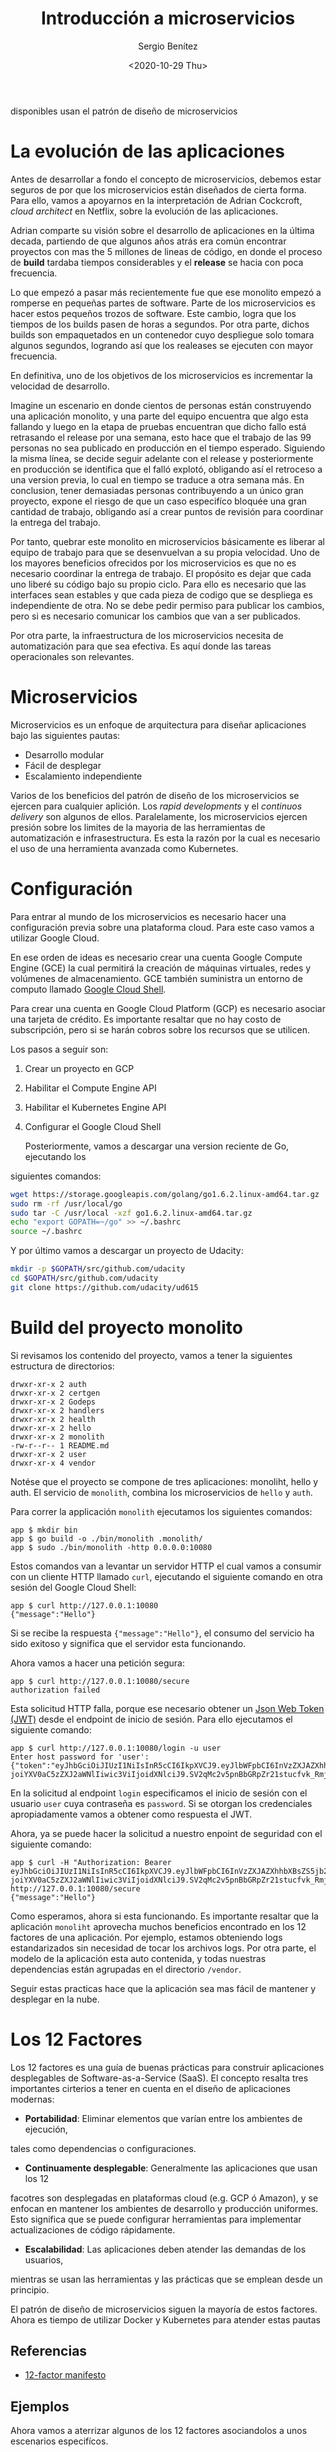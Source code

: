 #+TITLE: Introducción a microservicios
#+DESCRIPTION: Aprende como las aplicaciones modernas que estan siempre 
disponibles usan el patrón de diseño de microservicios
#+AUTHOR: Sergio Benítez
#+DATE:<2020-10-29 Thu> 

* La evolución de las aplicaciones

Antes de desarrollar a fondo el concepto de microservicios, debemos estar 
seguros de por que los microservicios están diseñados de cierta forma. Para ello,
vamos a apoyarnos en la interpretación de Adrian Cockcroft, /cloud architect/
en Netflix, sobre la evolución de las aplicaciones.

Adrian comparte su visión sobre el desarrollo de aplicaciones en la última
decada, partiendo de que algunos años atrás era común encontrar
proyectos con mas the 5 millones de lineas de código, en donde el proceso
de *build* tardaba tiempos considerables y el *release* se hacia con poca 
frecuencia.

Lo que empezó a pasar más recientemente fue que ese monolito empezó a
romperse en pequeñas partes de software. Parte de los microservicios es hacer
estos pequeños trozos de software. Este cambio, logra que los tiempos de los
builds pasen de horas a segundos. Por otra parte, dichos builds son empaquetados
en un contenedor cuyo despliegue solo tomara algunos segundos, logrando así que
los realeases se ejecuten con mayor frecuencia.

En definitiva, uno de los objetivos de los microservicios es incrementar la
velocidad de desarrollo.

Imagine un escenario en donde cientos de personas están construyendo una aplicación 
monolito, y una parte del equipo encuentra que algo esta fallando y luego en la 
etapa de pruebas encuentran que dicho fallo está retrasando el release por una 
semana, esto hace que el trabajo de las 99 personas no sea publicado en 
producción en el tiempo esperado. Siguiendo la misma línea, se decide seguir 
adelante con el release y posteriormente en producción se identifica que el 
falló explotó, obligando así el retroceso a una version previa, lo cual en
tiempo se traduce a otra semana más. En conclusion, tener demasiadas personas
contribuyendo a un único gran proyecto, expone el riesgo de que un caso
especifíco bloquée una gran cantidad de trabajo, obligando así a crear puntos
de revisión para coordinar la entrega del trabajo.

Por tanto, quebrar este monolito en microservicios básicamente es liberar al
equipo de trabajo para que se desenvuelvan a su propia velocidad. Uno de los
mayores beneficios ofrecidos por los microservicios es que no es necesario
coordinar la entrega de trabajo. El propósito es dejar que cada uno liberé su
código bajo su propio ciclo. Para ello es necesario que las interfaces sean
estables y que cada pieza de codigo que se despliega es independiente de otra.
No se debe pedir permiso para publicar los cambios, pero si es necesario
comunicar los cambios que van a ser publicados.

Por otra parte, la infraestructura de los microservicios necesita de
automatización para que sea efectiva. Es aquí donde las tareas operacionales
son relevantes. 

* Microservicios

Microservicios es un enfoque de arquitectura para diseñar aplicaciones bajo las
siguientes pautas:

- Desarrollo modular
- Fácil de desplegar
- Escalamiento independiente

Varios de los beneficios del patrón de diseño de los microservicios se ejercen para
cualquier aplición. Los /rapid developments/ y el /continuos delivery/ son algunos
de ellos. Paralelamente, los microservicios ejercen presión sobre los limites de
la mayoria de las herramientas de automatización e infrasestructura. Es esta la 
razón por la cual es necesario el uso de una herramienta avanzada como Kubernetes.

* Configuración
Para entrar al mundo de los microservicios es necesario hacer una configuración
previa sobre una plataforma cloud. Para este caso vamos a utilizar Google Cloud.

En ese orden de ideas es necesario crear una cuenta Google Compute Engine (GCE)
la cual permitirá la creación de  máquinas virtuales, redes y volúmenes de
almacenamiento. GCE también suministra un entorno de computo llamado
[[https://cloud.google.com/shell/docs][Google Cloud Shell]].

Para crear una cuenta en Google Cloud Platform (GCP) es necesario asociar una
tarjeta de crédito. Es importante resaltar que no hay costo de subscripción,
pero si se harán cobros sobre los recursos que se utilicen.

Los pasos a seguir son:

1. Crear un proyecto en GCP
2. Habilitar el Compute Engine API
3. Habilitar el Kubernetes Engine API
4. Configurar el Google Cloud Shell

 Posteriormente, vamos a descargar una version reciente de Go, ejecutando los
siguientes comandos:

#+begin_src bash
wget https://storage.googleapis.com/golang/go1.6.2.linux-amd64.tar.gz
sudo rm -rf /usr/local/go
sudo tar -C /usr/local -xzf go1.6.2.linux-amd64.tar.gz
echo "export GOPATH=~/go" >> ~/.bashrc
source ~/.bashrc
#+end_src

Y por último vamos a descargar un proyecto de Udacity:

#+begin_src bash
mkdir -p $GOPATH/src/github.com/udacity
cd $GOPATH/src/github.com/udacity
git clone https://github.com/udacity/ud615
#+end_src

* Build del proyecto monolito
  
Si revisamos los contenido del proyecto, vamos a tener la siguientes estructura
de directorios:

#+begin_src 
drwxr-xr-x 2 auth
drwxr-xr-x 2 certgen
drwxr-xr-x 2 Godeps
drwxr-xr-x 2 handlers
drwxr-xr-x 2 health
drwxr-xr-x 2 hello
drwxr-xr-x 2 monolith
-rw-r--r-- 1 README.md
drwxr-xr-x 2 user
drwxr-xr-x 4 vendor
#+end_src

Notése que el proyecto se compone de tres aplicaciones: monoliht, hello y auth.
El servicio de ~monolith~, combina los microservicios de ~hello~ y ~auth~.

Para correr la applicación ~monolith~ ejecutamos los siguientes comandos:

#+begin_src 
app $ mkdir bin
app $ go build -o ./bin/monolith .monolith/
app $ sudo ./bin/monolith -http 0.0.0.0:10080
#+end_src

Estos comandos van a levantar un servidor HTTP el cual vamos a consumir con un 
cliente HTTP llamado ~curl~, ejecutando el siguiente comando en otra sesión del
Google Cloud Shell:

#+begin_src 
app $ curl http://127.0.0.1:10080
{"message":"Hello"}
#+end_src

Si se recibe la respuesta ~{"message":"Hello"}~, el consumo del servicio ha sido
exitoso y significa que el servidor esta funcionando.

Ahora vamos a hacer una petición segura:

#+begin_src 
app $ curl http://127.0.0.1:10080/secure
authorization failed
#+end_src

Esta solicitud HTTP falla, porque ese necesario obtener un [[https://jwt.io][Json Web Token (JWT)]]
desde el endpoint de inicio de sesión. Para ello ejecutamos el siguiente
comando:

#+begin_src 
app $ curl http://127.0.0.1:10080/login -u user
Enter host password for 'user':
{"token":"eyJhbGciOiJIUzI1NiIsInR5cCI6IkpXVCJ9.eyJlbWFpbCI6InVzZXJAZXhhbXBsZS5jb20iLCJleHAiOjE2MDQ0MTA3MDAsImlhdCI6MTYwNDE1MTUwMCwiaXNzI
joiYXV0aC5zZXJ2aWNlIiwic3ViIjoidXNlciJ9.SV2qMc2v5pnBbGRpZr21stucfvk_RmjQ6mbarjPc10s"}
#+end_src

En la solicitud al endpoint ~login~ especificamos el inicio de sesión con el
usuario ~user~ cuya contraseña es ~password~. Si se otorgan los credenciales
apropiadamente vamos a obtener como respuesta el JWT.

Ahora, ya se puede hacer la solicitud a nuestro enpoint de seguridad con el
siguiente comando:

#+begin_src 
app $ curl -H "Authorization: Bearer eyJhbGciOiJIUzI1NiIsInR5cCI6IkpXVCJ9.eyJlbWFpbCI6InVzZXJAZXhhbXBsZS5jb20iLCJleHAiOjE2MDQ0MTA3MDAsImlhdCI6MTYwNDE1MTUwMCwiaXNzI
joiYXV0aC5zZXJ2aWNlIiwic3ViIjoidXNlciJ9.SV2qMc2v5pnBbGRpZr21stucfvk_RmjQ6mbarjPc10s" http://127.0.0.1:10080/secure
{"message":"Hello"}
#+end_src

Como esperamos, ahora si esta funcionando. Es importante resaltar que la
aplicación ~monoliht~ aprovecha muchos beneficios encontrado en los 12 factores
de una aplicación. Por ejemplo, estamos obteniendo logs estandarizados sin
necesidad de tocar los archivos logs. Por otra parte, el modelo de la aplicación
esta auto contenida, y todas nuestras dependencias están agrupadas en el
directorio ~/vendor~.

Seguir estas practicas hace que la aplicación sea mas fácil de mantener y
desplegar en la nube.

* Los 12 Factores
Los 12 factores es una guía de buenas prácticas para construir aplicaciones 
desplegables de Software-as-a-Service (SaaS). El concepto resalta tres
importantes cirterios a tener en cuenta en el diseño de aplicaciones
modernas:

- *Portabilidad*: Eliminar elementos que varían entre los ambientes de ejecución,
tales como dependencias o configuraciones.
- *Continuamente desplegable*: Generalmente las aplicaciones que usan los 12
facotres son desplegadas en plataformas cloud (e.g. GCP ó Amazon), y se enfocan
en mantener los ambientes de desarrollo y producción uniformes. Esto significa
que se puede configurar herramientas para implementar actualizaciones de código
rápidamente.
- *Escalabilidad*: Las aplicaciones deben atender las demandas de los usuarios,
mientras se usan las herramientas y las prácticas que se emplean desde un
principio.

El patrón de diseño de microservicios siguen la mayoría de estos factores. Ahora
es tiempo de utilizar Docker y Kubernetes para atender estas pautas

** Referencias
- [[https://12factor.net][12-factor manifesto]]

** Ejemplos
Ahora vamos a aterrizar algunos de los 12 factores asociandolos a unos 
escenarios especifícos.

Al momento de decidir alamacenar el código de la aplicación en Git, estamos
aplicando el factor de /código base/, ya que el código esta sobre una
herramienta que nos ofrece controles de revisión y la posibilidad de correr
muchos despliegues.

Por otra parte, cuando se imprimen las salidas en un `stdout` estamos aplicando
el factor /logs/. Esto permite que los desarrolladores usen los logs como una 
corriente de eventos. Por ejemplo, si se presenta un falló al intentar 
conectarse a una base de datos, se podría hace una búsqueda de mensajes de
error en la consola y así identificar la causa del fallo.

Por último, el uso the declaraciones de importanciones es un caso de uso del
factor /dependencias/. Los paquetes externos son almacenados con la aplicación,
hecho que reduce los puntos de fallos del despliegue del código dentro de
diferentes ambientes de ejecución.

Estos son unos ejemplos que nos puede ayudar a comprender mejor la propuesta
de los 12 factores.

* Refactorizar a MSA (Micro Services Architecture)
Tiempo de desglosar la aplicación monolito en microservicios. Idealmente el
monolito se descompone al rededor de una funcionalidad autocontenida. Para
este caso vamos a crear dos microservicios: ~auth~, para manejar procesos de 
autorización y autenticación y un servicio ~hello~.

Cada servicio tiene su propio binario, y para empezar se va a hacer el build de
los respectivos servicios para posteriormente ver como funciona el nuevo flujo
del despliegue de la aplicación.

Comencemos con el servicio ~hello~.

#+begin_src 
app $ go build -o bin/hello ./hello/
app $ ./bin/hello -http ":10080" -health ":10081"
#+end_src

En un nueva sesión de terminal, vamos a hacer los mismo para el servicio ~auth~:

#+begin_src 
app $ go build -o bin/auth ./auth/
app $ ./bin/auth -http ":10090" -health ":10091"
#+end_src

Ahora que tenemos ambos servicios corriendo vamos a usar el comando ~curl~ en
una nueva sesión de terminal para interactuar con los servicios de ~auth~ y 
~hello~.

#+begin_src 
TOKEN=$(curl 127.0.0.1:10090/login -u user | jq -r '.token')
curl -H "Authorization:  Bearer $TOKEN" http://127.0.0.1:10082/secure
#+end_src

Si todo sale como se espera, recibiremos la respuesta ~{"message":"Hello"}~, con
la salvedad de que ahora tenemos multiples binarios que administran la
aplicación y nuestro despliegue se esta haciendo dos veces más complicado, lo
que significa que nuestros clientes necesitan saber como hablar con ambos
servicios por separado.

La comlejidad adicional solo crece con el número de servicios que este
utilizando la aplicación. Este problema es exactamente lo que impulsa la
adopción de contenedores de aplicaciones y con ayuda de plataformas de 
administración como Kubernetes, vamos a empezar a coordinarlos.

** Soluciones ofrecidas por MSA
Es importante tener en cuenta los escenarios sobre los cuales una arquitectura
de microservicios ofrece soluciones. Para los monolitos, hacer un cambio en una
parte del código implica una recompilación de todo el binario. Al tener piezas
independientes de código, podemos enviar los binarios por separado. Esto
significa que los servicios son unidades de funcionalidad que pueden ser
reemplazadas o actualizadas separadamente del resto del sistema, obteniendo así
componentes estrechamente acoplados.

Otra solución de los MSA, es el mantenimiento, ya que trabajamos con componentes
de escala independiente. Cada servicio es tan pequeño y esto incrementa las
posibilidades de que sea más fácil de entender. Por otra parte, se fomenta el
desarrollo de un código base robusto y estable que deberiía ser fácil de
mantener.

* JWT
Json Web Tokens (JWT), es un método compacto y auto contenido para transferir
datos de manera segura como objetos JSON. Es un estándar útil, porque envía 
información que puede verificada y validada con una firma digital.

Los JWTs son medios compactos de almacenamiento de datos faciles de descodificar
o codificar en la mayoria de los lenguajes.

Por último, JWT es ideal para autenticación e intercambio de información gracias
a su tamaño y al hecho de que pueden ser firmados. Esto nos permite auditar la
identidad de quienes envían la información y tener garantías sobre que los datos
enviados nos están alterados.

* How does JWT work
  
#+CAPTION: El cliente envía una solicitud de log in
[[../images/microservices/01-how_jwt_works.png]]
#+CAPTION: El servidor crea un JWT
[[../images/microservices/02-how_jwt_works.png]]
#+CAPTION: El servidor retorna el JWT al cliente
[[../images/microservices/03-how_jwt_works.png]]
#+CAPTION: El cliente envía una copia del JWT cuando hace una petición
[[../images/microservices/04-how_jwt_works.png]]
#+CAPTION: El servidor valida la firma del JWT
[[../images/microservices/05-how_jwt_works.png]]
#+CAPTION: El servidor envía la respuesta al cliente
[[../images/microservices/06-how_jwt_works.png]]

* Recapitulación
En esta publicasión se desarrolló la siguiente idea: Entendimiento del
diseño de las aplicaciones modernas, incluyendo el patrón de diseño de los
microservicios.

Se puede observar como las aplicaciones modernas están empujando los limites de
las herramientas de automatización actuales. En vez de tener un gran binario, 
ahora estas aplicaciones estan compuestas por muchas partes que son más 
pequeñas, más fáciles de escribir y desplegar.

Esta nueva propuesta nos obliga a revisar las herramientas y la infrasestructura
que se está utilizando para apoyar estas aplicaciones modernas. En consecuencia,
es necesario optar por nuevas herramientas de automatización como Docker y
Kubernetes.
